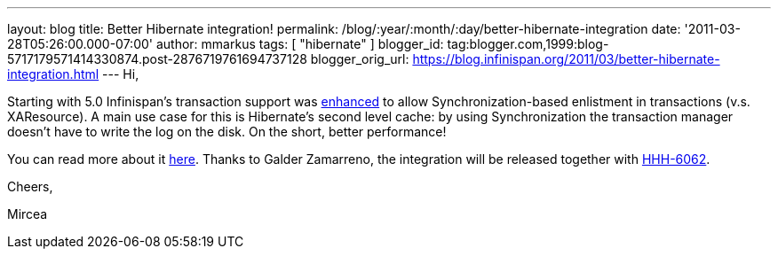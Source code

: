 ---
layout: blog
title: Better Hibernate integration!
permalink: /blog/:year/:month/:day/better-hibernate-integration
date: '2011-03-28T05:26:00.000-07:00'
author: mmarkus
tags: [ "hibernate" ]
blogger_id: tag:blogger.com,1999:blog-5717179571414330874.post-2876719761694737128
blogger_orig_url: https://blog.infinispan.org/2011/03/better-hibernate-integration.html
---
Hi,



Starting with 5.0 Infinispan's transaction support was
https://issues.jboss.org/browse/ISPN-888?focusedCommentId=12592115#comment-12592115[enhanced]
to allow Synchronization-based enlistment in transactions (v.s.
XAResource). A main use case for this is Hibernate's second level cache:
by using Synchronization the transaction manager doesn't have to write
the log on the disk. On the short, better performance!

You can read more about it
http://community.jboss.org/wiki/Infinispantransactions#Enlisting_Synchronization[here].
Thanks to Galder Zamarreno, the integration will be released together
with
http://opensource.atlassian.com/projects/hibernate/browse/HHH-6062[HHH-6062].



Cheers,

Mircea
